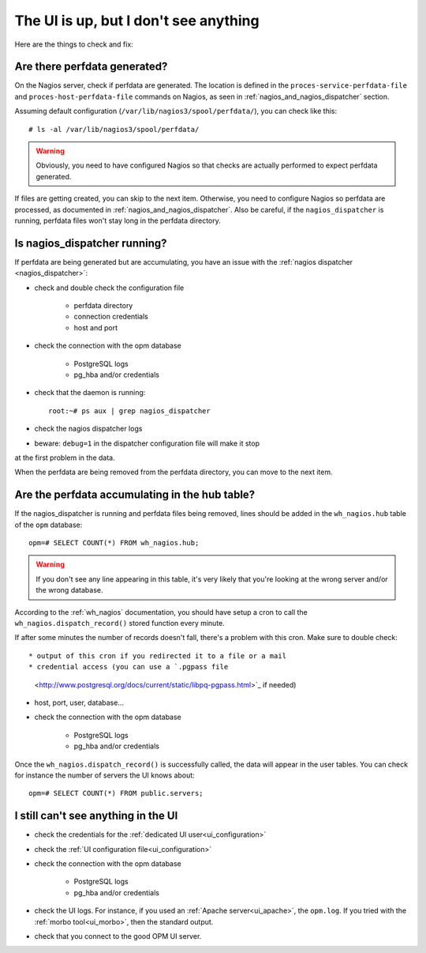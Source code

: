 The UI is up, but I don't see anything
======================================

Here are the things to check and fix:

Are there perfdata generated?
-----------------------------

On the Nagios server, check if perfdata are generated.  The location is defined
in the ``proces-service-perfdata-file`` and ``proces-host-perfdata-file``
commands on Nagios, as seen in :ref:`nagios_and_nagios_dispatcher` section.

Assuming default configuration (``/var/lib/nagios3/spool/perfdata/``), you can
check like this::

    # ls -al /var/lib/nagios3/spool/perfdata/

.. warning::

  Obviously, you need to have configured Nagios so that checks are actually
  performed to expect perfdata generated.

If files are getting created, you can skip to the next item. Otherwise, you need to
configure Nagios so perfdata are processed, as documented in
:ref:`nagios_and_nagios_dispatcher`. Also be careful, if the ``nagios_dispatcher``
is running, perfdata files won't stay long in the perfdata directory.

Is nagios_dispatcher running?
-----------------------------

If perfdata are being generated but are accumulating, you have an issue with
the :ref:`nagios dispatcher <nagios_dispatcher>`:

* check and double check the configuration file

    * perfdata directory
    * connection credentials
    * host and port

* check the connection with the opm database

    * PostgreSQL logs
    * pg_hba and/or credentials

* check that the daemon is running::

    root:~# ps aux | grep nagios_dispatcher

* check the nagios dispatcher logs

* beware: ``debug=1`` in the dispatcher configuration file will make it stop
at the first problem in the data.

When the perfdata are being removed from the perfdata directory, you can move
to the next item.

Are the perfdata accumulating in the hub table?
-----------------------------------------------

If the nagios_dispatcher is running and perfdata files being removed, lines
should be added in the ``wh_nagios.hub`` table of the ``opm`` database::

  opm=# SELECT COUNT(*) FROM wh_nagios.hub;

.. warning::

  If you don't see any line appearing in this table, it's very likely that
  you're looking at the wrong server and/or the wrong database.

According to the :ref:`wh_nagios` documentation, you should have setup a cron
to call the ``wh_nagios.dispatch_record()`` stored function every minute.

If after some minutes the number of records doesn't fall, there's a problem with
this cron. Make sure to double check::

* output of this cron if you redirected it to a file or a mail
* credential access (you can use a `.pgpass file
  <http://www.postgresql.org/docs/current/static/libpq-pgpass.html>`_ if needed)
* host, port, user, database...
* check the connection with the opm database

    * PostgreSQL logs
    * pg_hba and/or credentials

Once the ``wh_nagios.dispatch_record()`` is successfully called, the data will
appear in the user tables. You can check for instance the number of servers the
UI knows about::

    opm=# SELECT COUNT(*) FROM public.servers;

I still can't see anything in the UI
------------------------------------

* check the credentials for the :ref:`dedicated UI user<ui_configuration>`
* check the :ref:`UI configuration file<ui_configuration>`

* check the connection with the opm database

    * PostgreSQL logs
    * pg_hba and/or credentials

* check the UI logs.  For instance, if you used an
  :ref:`Apache server<ui_apache>`, the ``opm.log``.  If you tried with the
  :ref:`morbo tool<ui_morbo>`, then the standard output.
* check that you connect to the good OPM UI server.

